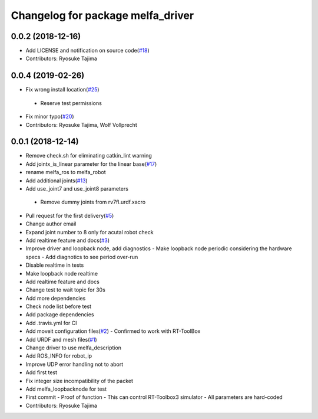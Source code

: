 ^^^^^^^^^^^^^^^^^^^^^^^^^^^^^^^^^^
Changelog for package melfa_driver
^^^^^^^^^^^^^^^^^^^^^^^^^^^^^^^^^^

0.0.2 (2018-12-16)
------------------
* Add LICENSE and notification on source code(`#18 <https://github.com/tork-a/melfa_robot/issues/18>`_)
* Contributors: Ryosuke Tajima

0.0.4 (2019-02-26)
------------------
* Fix wrong install location(`#25 <https://github.com/tork-a/melfa_robot/issues/25>`_)
 - Reserve test permissions
* Fix minor typo(`#20 <https://github.com/tork-a/melfa_robot/issues/20>`_)
* Contributors: Ryosuke Tajima, Wolf Vollprecht

0.0.1 (2018-12-14)
------------------
* Remove check.sh for eliminating catkin_lint warning
* Add jointx_is_linear parameter for the linear base(`#17 <https://github.com/tork-a/melfa_robot/issues/17>`_)
* rename melfa_ros to melfa_robot
* Add additional joints(`#13 <https://github.com/tork-a/melfa_robot/issues/13>`_)
* Add use_joint7 and use_joint8 parameters
 - Remove dummy joints from rv7fl.urdf.xacro
* Pull request for the first delivery(`#5 <https://github.com/tork-a/melfa_robot/issues/5>`_)
* Change author email
* Expand joint number to 8 only for acutal robot check
* Add realtime feature and docs(`#3 <https://github.com/tork-a/melfa_robot/issues/3>`_)
* Improve driver and loopback node, add diagnostics
  - Make loopback node periodic considering the hardware specs
  - Add diagnotics to see period over-run
* Disable realtime in tests
* Make loopback node realtime
* Add realtime feature and docs
* Change test to wait topic for 30s
* Add more dependencies
* Check node list before test
* Add package dependencies
* Add .travis.yml for CI
* Add moveit configuration files(`#2 <https://github.com/tork-a/melfa_robot/issues/2>`_)
  - Confirmed to work with RT-ToolBox
* Add URDF and mesh files(`#1 <https://github.com/tork-a/melfa_robot/issues/1>`_)
* Change driver to use melfa_description
* Add ROS_INFO for robot_ip
* Improve UDP error handling not to abort
* Add first test
* Fix integer size incompatibility of the packet
* Add melfa_loopback\node for test
* First commit
  - Proof of function
  - This can control RT-Toolbox3 simulator
  - All parameters are hard-coded
* Contributors: Ryosuke Tajima

